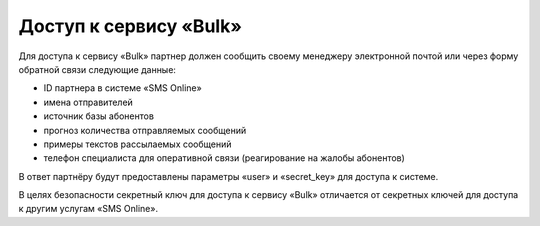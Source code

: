 Доступ к сервису «Bulk»
---------------------------

Для доступа к сервису «Bulk» партнер должен сообщить своему менеджеру электронной почтой или через форму обратной связи следующие данные:

* ID партнера в системе «SMS Online»
* имена отправителей
* источник базы абонентов
* прогноз количества отправляемых сообщений
* примеры текстов рассылаемых сообщений
* телефон специалиста для оперативной связи (реагирование на жалобы абонентов)

В ответ партнёру будут предоставлены параметры «user» и «secret_key» для доступа к системе.

В целях безопасности секретный ключ для доступа к сервису «Bulk» отличается от секретных ключей для доступа к другим услугам «SMS Online».